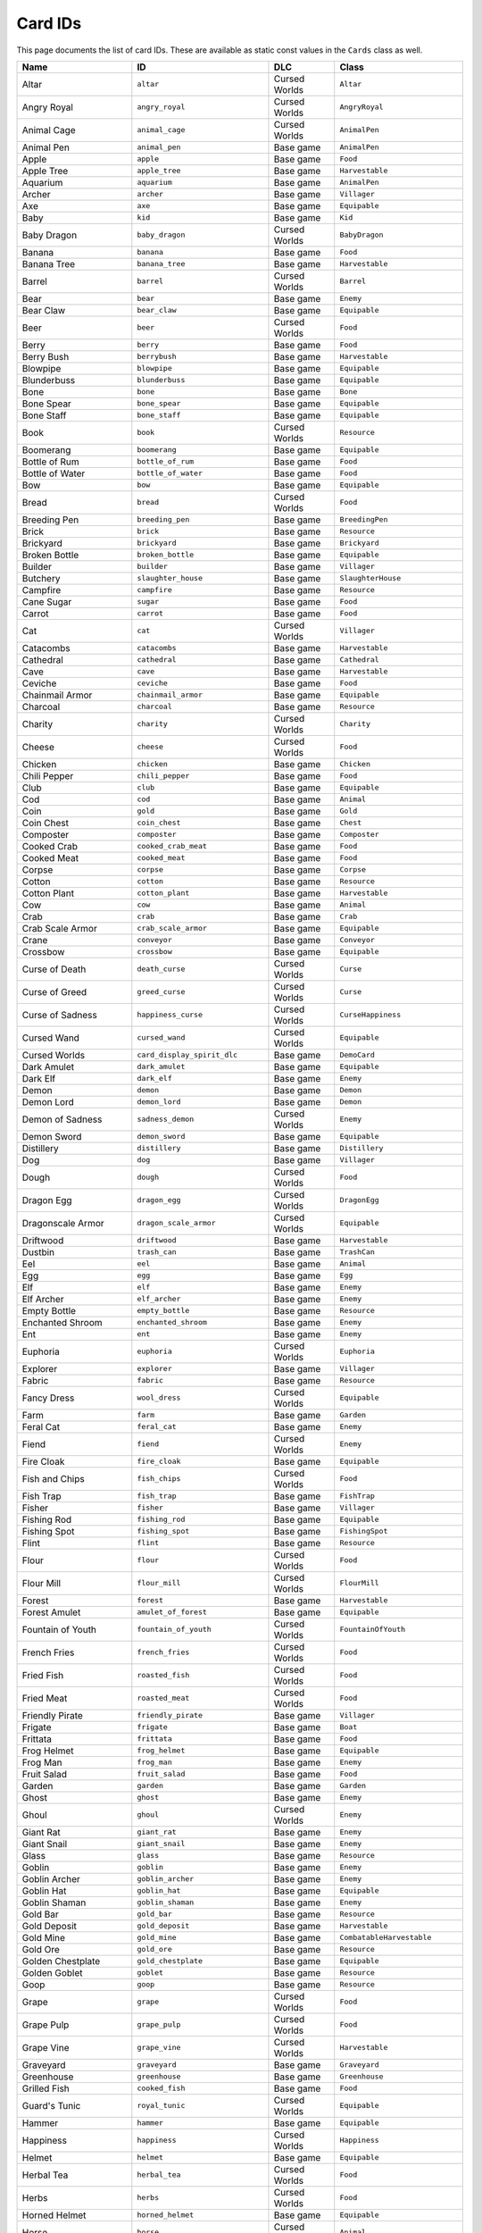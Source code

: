 Card IDs
########

This page documents the list of card IDs. These are available as static const values in the
``Cards`` class as well.

.. list-table::
    :header-rows: 1
    :align: left

    * - Name
      - ID
      - DLC
      - Class

    * - Altar
      - ``altar``
      - Cursed Worlds
      - ``Altar``

    * - Angry Royal
      - ``angry_royal``
      - Cursed Worlds
      - ``AngryRoyal``

    * - Animal Cage
      - ``animal_cage``
      - Cursed Worlds
      - ``AnimalPen``

    * - Animal Pen
      - ``animal_pen``
      - Base game
      - ``AnimalPen``

    * - Apple
      - ``apple``
      - Base game
      - ``Food``

    * - Apple Tree
      - ``apple_tree``
      - Base game
      - ``Harvestable``

    * - Aquarium
      - ``aquarium``
      - Base game
      - ``AnimalPen``

    * - Archer
      - ``archer``
      - Base game
      - ``Villager``

    * - Axe
      - ``axe``
      - Base game
      - ``Equipable``

    * - Baby
      - ``kid``
      - Base game
      - ``Kid``

    * - Baby Dragon
      - ``baby_dragon``
      - Cursed Worlds
      - ``BabyDragon``

    * - Banana
      - ``banana``
      - Base game
      - ``Food``

    * - Banana Tree
      - ``banana_tree``
      - Base game
      - ``Harvestable``

    * - Barrel
      - ``barrel``
      - Cursed Worlds
      - ``Barrel``

    * - Bear
      - ``bear``
      - Base game
      - ``Enemy``

    * - Bear Claw
      - ``bear_claw``
      - Base game
      - ``Equipable``

    * - Beer
      - ``beer``
      - Cursed Worlds
      - ``Food``

    * - Berry
      - ``berry``
      - Base game
      - ``Food``

    * - Berry Bush
      - ``berrybush``
      - Base game
      - ``Harvestable``

    * - Blowpipe
      - ``blowpipe``
      - Base game
      - ``Equipable``

    * - Blunderbuss
      - ``blunderbuss``
      - Base game
      - ``Equipable``

    * - Bone
      - ``bone``
      - Base game
      - ``Bone``

    * - Bone Spear
      - ``bone_spear``
      - Base game
      - ``Equipable``

    * - Bone Staff
      - ``bone_staff``
      - Base game
      - ``Equipable``

    * - Book
      - ``book``
      - Cursed Worlds
      - ``Resource``

    * - Boomerang
      - ``boomerang``
      - Base game
      - ``Equipable``

    * - Bottle of Rum
      - ``bottle_of_rum``
      - Base game
      - ``Food``

    * - Bottle of Water
      - ``bottle_of_water``
      - Base game
      - ``Food``

    * - Bow
      - ``bow``
      - Base game
      - ``Equipable``

    * - Bread
      - ``bread``
      - Cursed Worlds
      - ``Food``

    * - Breeding Pen
      - ``breeding_pen``
      - Base game
      - ``BreedingPen``

    * - Brick
      - ``brick``
      - Base game
      - ``Resource``

    * - Brickyard
      - ``brickyard``
      - Base game
      - ``Brickyard``

    * - Broken Bottle
      - ``broken_bottle``
      - Base game
      - ``Equipable``

    * - Builder
      - ``builder``
      - Base game
      - ``Villager``

    * - Butchery
      - ``slaughter_house``
      - Base game
      - ``SlaughterHouse``

    * - Campfire
      - ``campfire``
      - Base game
      - ``Resource``

    * - Cane Sugar
      - ``sugar``
      - Base game
      - ``Food``

    * - Carrot
      - ``carrot``
      - Base game
      - ``Food``

    * - Cat
      - ``cat``
      - Cursed Worlds
      - ``Villager``

    * - Catacombs
      - ``catacombs``
      - Base game
      - ``Harvestable``

    * - Cathedral
      - ``cathedral``
      - Base game
      - ``Cathedral``

    * - Cave
      - ``cave``
      - Base game
      - ``Harvestable``

    * - Ceviche
      - ``ceviche``
      - Base game
      - ``Food``

    * - Chainmail Armor
      - ``chainmail_armor``
      - Base game
      - ``Equipable``

    * - Charcoal
      - ``charcoal``
      - Base game
      - ``Resource``

    * - Charity
      - ``charity``
      - Cursed Worlds
      - ``Charity``

    * - Cheese
      - ``cheese``
      - Cursed Worlds
      - ``Food``

    * - Chicken
      - ``chicken``
      - Base game
      - ``Chicken``

    * - Chili Pepper
      - ``chili_pepper``
      - Base game
      - ``Food``

    * - Club
      - ``club``
      - Base game
      - ``Equipable``

    * - Cod
      - ``cod``
      - Base game
      - ``Animal``

    * - Coin
      - ``gold``
      - Base game
      - ``Gold``

    * - Coin Chest
      - ``coin_chest``
      - Base game
      - ``Chest``

    * - Composter
      - ``composter``
      - Base game
      - ``Composter``

    * - Cooked Crab
      - ``cooked_crab_meat``
      - Base game
      - ``Food``

    * - Cooked Meat
      - ``cooked_meat``
      - Base game
      - ``Food``

    * - Corpse
      - ``corpse``
      - Base game
      - ``Corpse``

    * - Cotton
      - ``cotton``
      - Base game
      - ``Resource``

    * - Cotton Plant
      - ``cotton_plant``
      - Base game
      - ``Harvestable``

    * - Cow
      - ``cow``
      - Base game
      - ``Animal``

    * - Crab
      - ``crab``
      - Base game
      - ``Crab``

    * - Crab Scale Armor
      - ``crab_scale_armor``
      - Base game
      - ``Equipable``

    * - Crane
      - ``conveyor``
      - Base game
      - ``Conveyor``

    * - Crossbow
      - ``crossbow``
      - Base game
      - ``Equipable``

    * - Curse of Death
      - ``death_curse``
      - Cursed Worlds
      - ``Curse``

    * - Curse of Greed
      - ``greed_curse``
      - Cursed Worlds
      - ``Curse``

    * - Curse of Sadness
      - ``happiness_curse``
      - Cursed Worlds
      - ``CurseHappiness``

    * - Cursed Wand
      - ``cursed_wand``
      - Cursed Worlds
      - ``Equipable``

    * - Cursed Worlds
      - ``card_display_spirit_dlc``
      - Base game
      - ``DemoCard``

    * - Dark Amulet
      - ``dark_amulet``
      - Base game
      - ``Equipable``

    * - Dark Elf
      - ``dark_elf``
      - Base game
      - ``Enemy``

    * - Demon
      - ``demon``
      - Base game
      - ``Demon``

    * - Demon Lord
      - ``demon_lord``
      - Base game
      - ``Demon``

    * - Demon of Sadness
      - ``sadness_demon``
      - Cursed Worlds
      - ``Enemy``

    * - Demon Sword
      - ``demon_sword``
      - Base game
      - ``Equipable``

    * - Distillery
      - ``distillery``
      - Base game
      - ``Distillery``

    * - Dog
      - ``dog``
      - Base game
      - ``Villager``

    * - Dough
      - ``dough``
      - Cursed Worlds
      - ``Food``

    * - Dragon Egg
      - ``dragon_egg``
      - Cursed Worlds
      - ``DragonEgg``

    * - Dragonscale Armor
      - ``dragon_scale_armor``
      - Cursed Worlds
      - ``Equipable``

    * - Driftwood
      - ``driftwood``
      - Base game
      - ``Harvestable``

    * - Dustbin
      - ``trash_can``
      - Base game
      - ``TrashCan``

    * - Eel
      - ``eel``
      - Base game
      - ``Animal``

    * - Egg
      - ``egg``
      - Base game
      - ``Egg``

    * - Elf
      - ``elf``
      - Base game
      - ``Enemy``

    * - Elf Archer
      - ``elf_archer``
      - Base game
      - ``Enemy``

    * - Empty Bottle
      - ``empty_bottle``
      - Base game
      - ``Resource``

    * - Enchanted Shroom
      - ``enchanted_shroom``
      - Base game
      - ``Enemy``

    * - Ent
      - ``ent``
      - Base game
      - ``Enemy``

    * - Euphoria
      - ``euphoria``
      - Cursed Worlds
      - ``Euphoria``

    * - Explorer
      - ``explorer``
      - Base game
      - ``Villager``

    * - Fabric
      - ``fabric``
      - Base game
      - ``Resource``

    * - Fancy Dress
      - ``wool_dress``
      - Cursed Worlds
      - ``Equipable``

    * - Farm
      - ``farm``
      - Base game
      - ``Garden``

    * - Feral Cat
      - ``feral_cat``
      - Base game
      - ``Enemy``

    * - Fiend
      - ``fiend``
      - Cursed Worlds
      - ``Enemy``

    * - Fire Cloak
      - ``fire_cloak``
      - Base game
      - ``Equipable``

    * - Fish and Chips
      - ``fish_chips``
      - Cursed Worlds
      - ``Food``

    * - Fish Trap
      - ``fish_trap``
      - Base game
      - ``FishTrap``

    * - Fisher
      - ``fisher``
      - Base game
      - ``Villager``

    * - Fishing Rod
      - ``fishing_rod``
      - Base game
      - ``Equipable``

    * - Fishing Spot
      - ``fishing_spot``
      - Base game
      - ``FishingSpot``

    * - Flint
      - ``flint``
      - Base game
      - ``Resource``

    * - Flour
      - ``flour``
      - Cursed Worlds
      - ``Food``

    * - Flour Mill
      - ``flour_mill``
      - Cursed Worlds
      - ``FlourMill``

    * - Forest
      - ``forest``
      - Base game
      - ``Harvestable``

    * - Forest Amulet
      - ``amulet_of_forest``
      - Base game
      - ``Equipable``

    * - Fountain of Youth
      - ``fountain_of_youth``
      - Cursed Worlds
      - ``FountainOfYouth``

    * - French Fries
      - ``french_fries``
      - Cursed Worlds
      - ``Food``

    * - Fried Fish
      - ``roasted_fish``
      - Cursed Worlds
      - ``Food``

    * - Fried Meat
      - ``roasted_meat``
      - Cursed Worlds
      - ``Food``

    * - Friendly Pirate
      - ``friendly_pirate``
      - Base game
      - ``Villager``

    * - Frigate
      - ``frigate``
      - Base game
      - ``Boat``

    * - Frittata
      - ``frittata``
      - Base game
      - ``Food``

    * - Frog Helmet
      - ``frog_helmet``
      - Base game
      - ``Equipable``

    * - Frog Man
      - ``frog_man``
      - Base game
      - ``Enemy``

    * - Fruit Salad
      - ``fruit_salad``
      - Base game
      - ``Food``

    * - Garden
      - ``garden``
      - Base game
      - ``Garden``

    * - Ghost
      - ``ghost``
      - Base game
      - ``Enemy``

    * - Ghoul
      - ``ghoul``
      - Cursed Worlds
      - ``Enemy``

    * - Giant Rat
      - ``giant_rat``
      - Base game
      - ``Enemy``

    * - Giant Snail
      - ``giant_snail``
      - Base game
      - ``Enemy``

    * - Glass
      - ``glass``
      - Base game
      - ``Resource``

    * - Goblin
      - ``goblin``
      - Base game
      - ``Enemy``

    * - Goblin Archer
      - ``goblin_archer``
      - Base game
      - ``Enemy``

    * - Goblin Hat
      - ``goblin_hat``
      - Base game
      - ``Equipable``

    * - Goblin Shaman
      - ``goblin_shaman``
      - Base game
      - ``Enemy``

    * - Gold Bar
      - ``gold_bar``
      - Base game
      - ``Resource``

    * - Gold Deposit
      - ``gold_deposit``
      - Base game
      - ``Harvestable``

    * - Gold Mine
      - ``gold_mine``
      - Base game
      - ``CombatableHarvestable``

    * - Gold Ore
      - ``gold_ore``
      - Base game
      - ``Resource``

    * - Golden Chestplate
      - ``gold_chestplate``
      - Base game
      - ``Equipable``

    * - Golden Goblet
      - ``goblet``
      - Base game
      - ``Resource``

    * - Goop
      - ``goop``
      - Base game
      - ``Resource``

    * - Grape
      - ``grape``
      - Cursed Worlds
      - ``Food``

    * - Grape Pulp
      - ``grape_pulp``
      - Cursed Worlds
      - ``Food``

    * - Grape Vine
      - ``grape_vine``
      - Cursed Worlds
      - ``Harvestable``

    * - Graveyard
      - ``graveyard``
      - Base game
      - ``Graveyard``

    * - Greenhouse
      - ``greenhouse``
      - Base game
      - ``Greenhouse``

    * - Grilled Fish
      - ``cooked_fish``
      - Base game
      - ``Food``

    * - Guard's Tunic
      - ``royal_tunic``
      - Cursed Worlds
      - ``Equipable``

    * - Hammer
      - ``hammer``
      - Base game
      - ``Equipable``

    * - Happiness
      - ``happiness``
      - Cursed Worlds
      - ``Happiness``

    * - Helmet
      - ``helmet``
      - Base game
      - ``Equipable``

    * - Herbal Tea
      - ``herbal_tea``
      - Cursed Worlds
      - ``Food``

    * - Herbs
      - ``herbs``
      - Cursed Worlds
      - ``Food``

    * - Horned Helmet
      - ``horned_helmet``
      - Base game
      - ``Equipable``

    * - Horse
      - ``horse``
      - Cursed Worlds
      - ``Animal``

    * - Hotpot
      - ``hotpot``
      - Base game
      - ``Hotpot``

    * - House
      - ``house``
      - Base game
      - ``House``

    * - Idea:
      - ``ideas_base``
      - Base game
      - ``Blueprint``

    * - Idea:
      - ``ideas_island``
      - Base game
      - ``Blueprint``

    * - Idea:
      - ``ideas_spirit``
      - Cursed Worlds
      - ``Blueprint``

    * - Idea: Altar
      - ``blueprint_altar``
      - Cursed Worlds
      - ``BlueprintAltar``

    * - Idea: Animal Cage
      - ``blueprint_animal_cage``
      - Cursed Worlds
      - ``Blueprint``

    * - Idea: Animal Pen
      - ``blueprint_animalpen``
      - Base game
      - ``Blueprint``

    * - Idea: Animal Pen
      - ``blueprint_animalpen_2``
      - Cursed Worlds
      - ``Blueprint``

    * - Idea: Aquarium
      - ``blueprint_aquarium``
      - Base game
      - ``Blueprint``

    * - Idea: Axe
      - ``blueprint_axe``
      - Base game
      - ``Blueprint``

    * - Idea: Barrel
      - ``blueprint_barrel``
      - Cursed Worlds
      - ``Blueprint``

    * - Idea: Beer
      - ``blueprint_beer``
      - Cursed Worlds
      - ``Blueprint``

    * - Idea: Blunderbuss
      - ``blueprint_blunderbuss``
      - Base game
      - ``Blueprint``

    * - Idea: Bone Spear
      - ``blueprint_bone_spear``
      - Base game
      - ``Blueprint``

    * - Idea: Bone Staff
      - ``blueprint_bone_staff``
      - Base game
      - ``Blueprint``

    * - Idea: Book
      - ``blueprint_book``
      - Cursed Worlds
      - ``Blueprint``

    * - Idea: Boomerang
      - ``blueprint_boomerang``
      - Base game
      - ``Blueprint``

    * - Idea: Bottle of Rum
      - ``blueprint_rum``
      - Base game
      - ``Blueprint``

    * - Idea: Bow
      - ``blueprint_bow``
      - Base game
      - ``Blueprint``

    * - Idea: Bread
      - ``blueprint_bread``
      - Cursed Worlds
      - ``Blueprint``

    * - Idea: Breeding Pen
      - ``blueprint_breedingpen``
      - Base game
      - ``Blueprint``

    * - Idea: Brick
      - ``blueprint_brick``
      - Base game
      - ``Blueprint``

    * - Idea: Brickyard
      - ``blueprint_brickyard``
      - Base game
      - ``Blueprint``

    * - Idea: Broken Bottle
      - ``blueprint_broken_bottle``
      - Base game
      - ``Blueprint``

    * - Idea: Butchery
      - ``blueprint_slaughterhouse``
      - Base game
      - ``Blueprint``

    * - Idea: Campfire
      - ``blueprint_campfire``
      - Base game
      - ``Blueprint``

    * - Idea: Cathedral
      - ``blueprint_cathedral``
      - Base game
      - ``Blueprint``

    * - Idea: Ceviche
      - ``blueprint_ceviche``
      - Base game
      - ``Blueprint``

    * - Idea: Chainmail Armor
      - ``blueprint_chainmail_armor``
      - Base game
      - ``Blueprint``

    * - Idea: Charcoal
      - ``blueprint_charcoal``
      - Base game
      - ``BlueprintRecipe``

    * - Idea: Charity
      - ``blueprint_charity``
      - Cursed Worlds
      - ``Blueprint``

    * - Idea: Cheese
      - ``blueprint_cheese``
      - Cursed Worlds
      - ``Blueprint``

    * - Idea: Chicken
      - ``blueprint_chicken``
      - Base game
      - ``Blueprint``

    * - Idea: Club
      - ``blueprint_club``
      - Base game
      - ``Blueprint``

    * - Idea: Coin
      - ``blueprint_coin``
      - Base game
      - ``Blueprint``

    * - Idea: Coin Chest
      - ``blueprint_coinchest``
      - Base game
      - ``Blueprint``

    * - Idea: Composter
      - ``blueprint_composter``
      - Base game
      - ``Blueprint``

    * - Idea: Cooked Crab
      - ``blueprint_cooked_crab_meat``
      - Base game
      - ``BlueprintRecipe``

    * - Idea: Cooked Meat
      - ``blueprint_cookedmeat``
      - Base game
      - ``BlueprintRecipe``

    * - Idea: Crane
      - ``blueprint_conveyor``
      - Base game
      - ``Blueprint``

    * - Idea: Crossbow
      - ``blueprint_crossbow``
      - Base game
      - ``Blueprint``

    * - Idea: Distillery
      - ``blueprint_distillery``
      - Base game
      - ``Blueprint``

    * - Idea: Dough
      - ``blueprint_dough``
      - Cursed Worlds
      - ``Blueprint``

    * - Idea: Dustbin
      - ``blueprint_trash_can``
      - Base game
      - ``Blueprint``

    * - Idea: Empty Bottle
      - ``blueprint_bottle``
      - Base game
      - ``BlueprintRecipe``

    * - Idea: Empty Bottle
      - ``blueprint_fill_bottle``
      - Base game
      - ``BlueprintFillBottle``

    * - Idea: Euphoria
      - ``blueprint_euphoria``
      - Cursed Worlds
      - ``Blueprint``

    * - Idea: Fabric
      - ``blueprint_fabric``
      - Base game
      - ``Blueprint``

    * - Idea: Fancy Dress
      - ``blueprint_wool_dress``
      - Cursed Worlds
      - ``Blueprint``

    * - Idea: Farm
      - ``blueprint_farm``
      - Base game
      - ``Blueprint``

    * - Idea: Fish and Chips
      - ``blueprint_card_fish_chips``
      - Cursed Worlds
      - ``Blueprint``

    * - Idea: Fish Trap
      - ``blueprint_fish_trap``
      - Base game
      - ``Blueprint``

    * - Idea: Fishing Rod
      - ``blueprint_fishing_rod``
      - Base game
      - ``Blueprint``

    * - Idea: Flour
      - ``blueprint_flour``
      - Cursed Worlds
      - ``Blueprint``

    * - Idea: Flour Mill
      - ``blueprint_flour_mill``
      - Cursed Worlds
      - ``Blueprint``

    * - Idea: Forest Amulet
      - ``blueprint_amulet_of_forest``
      - Base game
      - ``Blueprint``

    * - Idea: Fountain of Youth
      - ``blueprint_fountain_of_youth``
      - Cursed Worlds
      - ``BlueprintFountainOfYouth``

    * - Idea: French Fries
      - ``blueprint_french_fries``
      - Cursed Worlds
      - ``Blueprint``

    * - Idea: Fried Fish
      - ``blueprint_roasted_fish``
      - Cursed Worlds
      - ``Blueprint``

    * - Idea: Fried Meat
      - ``blueprint_roasted_meat``
      - Cursed Worlds
      - ``Blueprint``

    * - Idea: Frigate
      - ``blueprint_frigate``
      - Base game
      - ``Blueprint``

    * - Idea: Frittata
      - ``blueprint_frittata``
      - Base game
      - ``BlueprintRecipe``

    * - Idea: Fruit Salad
      - ``blueprint_fruitsalad``
      - Base game
      - ``Blueprint``

    * - Idea: Fruit Salad
      - ``blueprint_fruitsalad_2``
      - Cursed Worlds
      - ``Blueprint``

    * - Idea: Garden
      - ``blueprint_garden``
      - Base game
      - ``Blueprint``

    * - Idea: Glass
      - ``blueprint_glass``
      - Base game
      - ``Blueprint``

    * - Idea: Gold Bar
      - ``blueprint_gold_bar``
      - Base game
      - ``Blueprint``

    * - Idea: Gold Mine
      - ``blueprint_gold_mine``
      - Base game
      - ``Blueprint``

    * - Idea: Golden Chestplate
      - ``blueprint_gold_chestplate``
      - Base game
      - ``Blueprint``

    * - Idea: Grape Pulp
      - ``blueprint_grape_pulp``
      - Cursed Worlds
      - ``Blueprint``

    * - Idea: Greenhouse
      - ``blueprint_greenhouse``
      - Base game
      - ``Blueprint``

    * - Idea: Grilled Fish
      - ``blueprint_cooked_fish``
      - Base game
      - ``BlueprintRecipe``

    * - Idea: Growth
      - ``blueprint_growth``
      - Base game
      - ``BlueprintGrowth``

    * - Idea: Hammer
      - ``blueprint_hammer``
      - Base game
      - ``Blueprint``

    * - Idea: Happiness
      - ``blueprint_admire_coin``
      - Cursed Worlds
      - ``BlueprintAdmireCoin``

    * - Idea: Happiness
      - ``blueprint_happiness``
      - Cursed Worlds
      - ``Blueprint``

    * - Idea: Herbal Tea
      - ``blueprint_herbal_tea``
      - Cursed Worlds
      - ``Blueprint``

    * - Idea: Hotpot
      - ``blueprint_hotpot``
      - Base game
      - ``Blueprint``

    * - Idea: House
      - ``blueprint_house``
      - Base game
      - ``Blueprint``

    * - Idea: Iron Bar
      - ``blueprint_iron_bar``
      - Base game
      - ``Blueprint``

    * - Idea: Iron Mine
      - ``blueprint_mine``
      - Base game
      - ``Blueprint``

    * - Idea: Iron Shield
      - ``blueprint_iron_shield``
      - Base game
      - ``Blueprint``

    * - Idea: Jester's Hat
      - ``blueprint_jester_hat``
      - Cursed Worlds
      - ``Blueprint``

    * - Idea: Lift Curse
      - ``blueprint_happiness_curse_fix``
      - Cursed Worlds
      - ``BlueprintHappinessCurseOver``

    * - Idea: Lift the Curse of Death
      - ``blueprint_death_curse_fix``
      - Cursed Worlds
      - ``BlueprintDeathCurseOver``

    * - Idea: Lift the Curse of Greed
      - ``blueprint_greed_curse_fix``
      - Cursed Worlds
      - ``BlueprintGreedCurseOver``

    * - Idea: Lighthouse
      - ``blueprint_lighthouse``
      - Base game
      - ``Blueprint``

    * - Idea: Lumber Camp
      - ``blueprint_lumbercamp``
      - Base game
      - ``Blueprint``

    * - Idea: Magic Blade
      - ``blueprint_magic_blade``
      - Base game
      - ``Blueprint``

    * - Idea: Magic Glue
      - ``blueprint_heavy_foundation``
      - Base game
      - ``Blueprint``

    * - Idea: Magic Ring
      - ``blueprint_magic_ring``
      - Base game
      - ``Blueprint``

    * - Idea: Magic Staff
      - ``blueprint_magic_staff``
      - Base game
      - ``Blueprint``

    * - Idea: Magic Tome
      - ``blueprint_magic_tome``
      - Base game
      - ``Blueprint``

    * - Idea: Magic Wand
      - ``blueprint_magic_wand``
      - Base game
      - ``Blueprint``

    * - Idea: Market
      - ``blueprint_market``
      - Base game
      - ``Blueprint``

    * - Idea: Mess Hall
      - ``blueprint_mess_hall``
      - Base game
      - ``Blueprint``

    * - Idea: Milkshake
      - ``blueprint_milkshake``
      - Base game
      - ``Blueprint``

    * - Idea: Milkshake
      - ``blueprint_milkshake_2``
      - Cursed Worlds
      - ``Blueprint``

    * - Idea: Mountain Amulet
      - ``blueprint_amulet_of_mountain``
      - Base game
      - ``Blueprint``

    * - Idea: Naming Stone
      - ``blueprint_naming_stone``
      - Cursed Worlds
      - ``Blueprint``

    * - Idea: Offspring
      - ``blueprint_offspring``
      - Base game
      - ``BlueprintOffspring``

    * - Idea: Olive Oil
      - ``blueprint_olive_oil``
      - Cursed Worlds
      - ``Blueprint``

    * - Idea: Olive Pulp
      - ``blueprint_olive_pulp``
      - Cursed Worlds
      - ``Blueprint``

    * - Idea: Omelette
      - ``blueprint_omelette``
      - Base game
      - ``BlueprintRecipe``

    * - Idea: Outhouse
      - ``blueprint_outhouse``
      - Cursed Worlds
      - ``Blueprint``

    * - Idea: Oven
      - ``blueprint_oven``
      - Cursed Worlds
      - ``Blueprint``

    * - Idea: Painting
      - ``blueprint_painting``
      - Cursed Worlds
      - ``Blueprint``

    * - Idea: Pancakes
      - ``blueprint_pancakes``
      - Cursed Worlds
      - ``Blueprint``

    * - Idea: Paper
      - ``blueprint_paper``
      - Cursed Worlds
      - ``Blueprint``

    * - Idea: Petting Zoo
      - ``blueprint_petting_zoo``
      - Cursed Worlds
      - ``Blueprint``

    * - Idea: Pickaxe
      - ``blueprint_pickaxe``
      - Base game
      - ``Blueprint``

    * - Idea: Pizza
      - ``blueprint_pizza``
      - Cursed Worlds
      - ``Blueprint``

    * - Idea: Plague Mask
      - ``blueprint_plague_mask``
      - Cursed Worlds
      - ``Blueprint``

    * - Idea: Plank
      - ``blueprint_planks``
      - Base game
      - ``Blueprint``

    * - Idea: Purple Socks
      - ``blueprint_wool_socks``
      - Cursed Worlds
      - ``Blueprint``

    * - Idea: Quarry
      - ``blueprint_quarry``
      - Base game
      - ``Blueprint``

    * - Idea: Resource Chest
      - ``blueprint_resourcechest``
      - Base game
      - ``Blueprint``

    * - Idea: Resource Magnet
      - ``blueprint_resource_magnet``
      - Base game
      - ``Blueprint``

    * - Idea: Rope
      - ``blueprint_rope``
      - Base game
      - ``Blueprint``

    * - Idea: Rope
      - ``blueprint_rope2``
      - Cursed Worlds
      - ``Blueprint``

    * - Idea: Rowboat
      - ``blueprint_rowboat``
      - Base game
      - ``Blueprint``

    * - Idea: Royal Banquet
      - ``blueprint_royal_banquet``
      - Cursed Worlds
      - ``Blueprint``

    * - Idea: Sacred Key
      - ``blueprint_sacred_key``
      - Base game
      - ``Blueprint``

    * - Idea: Sail
      - ``blueprint_sail``
      - Base game
      - ``Blueprint``

    * - Idea: Sand Quarry
      - ``blueprint_sand_quarry``
      - Base game
      - ``Blueprint``

    * - Idea: Sandstone
      - ``blueprint_sandstone``
      - Base game
      - ``Blueprint``

    * - Idea: Sawmill
      - ``blueprint_sawmill``
      - Base game
      - ``Blueprint``

    * - Idea: Scythe
      - ``blueprint_scythe``
      - Cursed Worlds
      - ``Blueprint``

    * - Idea: Seafood Stew
      - ``blueprint_seafood_stew``
      - Base game
      - ``BlueprintRecipe``

    * - Idea: Sewer
      - ``blueprint_sewer``
      - Cursed Worlds
      - ``Blueprint``

    * - Idea: Shed
      - ``blueprint_shed``
      - Base game
      - ``Blueprint``

    * - Idea: Shell Chest
      - ``blueprint_shell_chest``
      - Base game
      - ``Blueprint``

    * - Idea: Slingshot
      - ``blueprint_slingshot``
      - Base game
      - ``Blueprint``

    * - Idea: Sloop
      - ``blueprint_sloop``
      - Base game
      - ``Blueprint``

    * - Idea: Smelter
      - ``blueprint_smelting``
      - Base game
      - ``Blueprint``

    * - Idea: Smithy
      - ``blueprint_smithy``
      - Base game
      - ``Blueprint``

    * - Idea: Spear
      - ``blueprint_woodenweapons``
      - Base game
      - ``Blueprint``

    * - Idea: Spiked Plank
      - ``blueprint_spiked_plank``
      - Base game
      - ``Blueprint``

    * - Idea: Stable Portal
      - ``blueprint_stable_portal``
      - Base game
      - ``Blueprint``

    * - Idea: Stew
      - ``blueprint_stew``
      - Base game
      - ``BlueprintRecipe``

    * - Idea: Stick
      - ``blueprint_carving``
      - Base game
      - ``Blueprint``

    * - Idea: Stove
      - ``blueprint_stove``
      - Base game
      - ``Blueprint``

    * - Idea: Sushi
      - ``blueprint_sushi``
      - Base game
      - ``Blueprint``

    * - Idea: Sword
      - ``blueprint_ironweapons``
      - Base game
      - ``Blueprint``

    * - Idea: Tamago Sushi
      - ``blueprint_tamago_sushi``
      - Base game
      - ``Blueprint``

    * - Idea: Tavern
      - ``blueprint_tavern``
      - Cursed Worlds
      - ``Blueprint``

    * - Idea: Temple
      - ``blueprint_temple``
      - Base game
      - ``Blueprint``

    * - Idea: Throwing Stars
      - ``blueprint_throwing_star``
      - Base game
      - ``Blueprint``

    * - Idea: Tomatoes
      - ``blueprint_throwing_tomatos``
      - Cursed Worlds
      - ``Blueprint``

    * - Idea: University
      - ``blueprint_university``
      - Base game
      - ``Blueprint``

    * - Idea: Warehouse
      - ``blueprint_warehouse``
      - Base game
      - ``Blueprint``

    * - Idea: Well
      - ``blueprint_well``
      - Cursed Worlds
      - ``Blueprint``

    * - Idea: Wine
      - ``blueprint_wine``
      - Cursed Worlds
      - ``Blueprint``

    * - Idea: Winter Coat
      - ``blueprint_winter_coat``
      - Cursed Worlds
      - ``Blueprint``

    * - Idea: Wishing Well
      - ``blueprint_wishing_well``
      - Base game
      - ``Blueprint``

    * - Idea: Wizard Robe
      - ``blueprint_wizard_robe``
      - Base game
      - ``Blueprint``

    * - Idea: Wooden Shield
      - ``blueprint_wooden_shield``
      - Base game
      - ``Blueprint``

    * - Imp
      - ``imp``
      - Cursed Worlds
      - ``Enemy``

    * - Iron Bar
      - ``iron_bar``
      - Base game
      - ``Resource``

    * - Iron Deposit
      - ``iron_deposit``
      - Base game
      - ``Harvestable``

    * - Iron Mine
      - ``mine``
      - Base game
      - ``CombatableHarvestable``

    * - Iron Ore
      - ``iron_ore``
      - Base game
      - ``Resource``

    * - Iron Shield
      - ``iron_shield``
      - Base game
      - ``Equipable``

    * - Island Relic
      - ``island_relic``
      - Base game
      - ``Resource``

    * - Jester
      - ``jester``
      - Cursed Worlds
      - ``Villager``

    * - Jester's Hat
      - ``jester_hat``
      - Cursed Worlds
      - ``Equipable``

    * - Jungle
      - ``jungle``
      - Base game
      - ``Harvestable``

    * - Key
      - ``key``
      - Base game
      - ``Resource``

    * - Kitten
      - ``kitten``
      - Cursed Worlds
      - ``TeenageVillager``

    * - Kraken
      - ``kraken``
      - Base game
      - ``Enemy``

    * - Kraken Tooth Axe
      - ``kraken_tooth_axe``
      - Base game
      - ``Equipable``

    * - Leather Tunic
      - ``leather_tunic``
      - Base game
      - ``Equipable``

    * - Lighthouse
      - ``lighthouse``
      - Base game
      - ``Building``

    * - Lime
      - ``lime``
      - Base game
      - ``Food``

    * - Lumber Camp
      - ``lumbercamp``
      - Base game
      - ``CombatableHarvestable``

    * - Lumberjack
      - ``lumberjack``
      - Base game
      - ``Villager``

    * - Mackerel
      - ``mackerel``
      - Base game
      - ``Animal``

    * - Mage
      - ``mage``
      - Base game
      - ``Villager``

    * - Magic Blade
      - ``magic_blade``
      - Base game
      - ``Equipable``

    * - Magic Broom
      - ``magic_broom``
      - Base game
      - ``Equipable``

    * - Magic Dust
      - ``magic_dust``
      - Base game
      - ``Resource``

    * - Magic Glue
      - ``heavy_foundation``
      - Base game
      - ``HeavyFoundation``

    * - Magic Ring
      - ``magic_ring``
      - Base game
      - ``Equipable``

    * - Magic Staff
      - ``magic_staff``
      - Base game
      - ``Equipable``

    * - Magic Tome
      - ``magic_tome``
      - Base game
      - ``Equipable``

    * - Magic Wand
      - ``magic_wand``
      - Base game
      - ``Equipable``

    * - Map
      - ``map``
      - Base game
      - ``Equipable``

    * - Market
      - ``market``
      - Base game
      - ``Market``

    * - Merchant
      - ``merchant``
      - Cursed Worlds
      - ``Merchant``

    * - Merman
      - ``merman``
      - Base game
      - ``Enemy``

    * - Mess Hall
      - ``mess_hall``
      - Base game
      - ``MessHall``

    * - Militia
      - ``militia``
      - Base game
      - ``Villager``

    * - Milk
      - ``milk``
      - Base game
      - ``Milk``

    * - Milkshake
      - ``milkshake``
      - Base game
      - ``Food``

    * - Mimic
      - ``mimic``
      - Base game
      - ``Mimic``

    * - Miner
      - ``miner``
      - Base game
      - ``Villager``

    * - Momma Crab
      - ``momma_crab``
      - Base game
      - ``Enemy``

    * - Monkey
      - ``monkey``
      - Base game
      - ``Monkey``

    * - Morning Star
      - ``morning_star``
      - Base game
      - ``Equipable``

    * - Mosquito
      - ``mosquito``
      - Base game
      - ``Enemy``

    * - Mountain
      - ``mountain``
      - Base game
      - ``Harvestable``

    * - Mountain Amulet
      - ``amulet_of_mountain``
      - Base game
      - ``Equipable``

    * - Mushroom
      - ``mushroom``
      - Base game
      - ``Food``

    * - Naming Stone
      - ``naming_stone``
      - Cursed Worlds
      - ``NamingStone``

    * - Ninja
      - ``ninja``
      - Base game
      - ``Villager``

    * - Ogre
      - ``ogre``
      - Base game
      - ``Enemy``

    * - Old Cat
      - ``old_cat``
      - Cursed Worlds
      - ``OldVillager``

    * - Old Dog
      - ``old_dog``
      - Cursed Worlds
      - ``TeenageVillager``

    * - Old Tome
      - ``old_tome``
      - Base game
      - ``Harvestable``

    * - Old Village
      - ``old_village``
      - Base game
      - ``Harvestable``

    * - Old Villager
      - ``old_villager``
      - Cursed Worlds
      - ``OldVillager``

    * - Olive
      - ``olive``
      - Cursed Worlds
      - ``Food``

    * - Olive Oil
      - ``olive_oil``
      - Cursed Worlds
      - ``Food``

    * - Olive Pulp
      - ``olive_pulp``
      - Cursed Worlds
      - ``Food``

    * - Olive Tree
      - ``olive_tree``
      - Cursed Worlds
      - ``Harvestable``

    * - Omelette
      - ``omelette``
      - Base game
      - ``Food``

    * - Onion
      - ``onion``
      - Base game
      - ``Food``

    * - Orc Wizard
      - ``orc_wizard``
      - Base game
      - ``Enemy``

    * - Outhouse
      - ``outhouse``
      - Cursed Worlds
      - ``Cesspool``

    * - Oven
      - ``oven``
      - Cursed Worlds
      - ``Oven``

    * - Painting
      - ``painting``
      - Cursed Worlds
      - ``Building``

    * - Pancakes
      - ``pancakes``
      - Cursed Worlds
      - ``Food``

    * - Paper
      - ``paper``
      - Cursed Worlds
      - ``Resource``

    * - Parrot
      - ``parrot``
      - Base game
      - ``Parrot``

    * - Petting Zoo
      - ``petting_zoo``
      - Cursed Worlds
      - ``PettingZoo``

    * - Pickaxe
      - ``pickaxe``
      - Base game
      - ``Equipable``

    * - Pirate
      - ``pirate``
      - Base game
      - ``Pirate``

    * - Pirate Boat
      - ``pirate_boat``
      - Base game
      - ``PirateBoat``

    * - Pirate Hat
      - ``pirate_hat``
      - Base game
      - ``Equipable``

    * - Pirate Sabre
      - ``pirate_sword``
      - Base game
      - ``Equipable``

    * - Pizza
      - ``pizza``
      - Cursed Worlds
      - ``Food``

    * - Plague Mask
      - ``plague_mask``
      - Cursed Worlds
      - ``Equipable``

    * - Plains
      - ``plains``
      - Base game
      - ``Harvestable``

    * - Plank
      - ``plank``
      - Base game
      - ``Resource``

    * - Poop
      - ``poop``
      - Base game
      - ``Poop``

    * - Poop Slime
      - ``poop_slime``
      - Cursed Worlds
      - ``Enemy``

    * - Possessed Blade
      - ``possessed_blade``
      - Cursed Worlds
      - ``Equipable``

    * - Potato
      - ``potato``
      - Base game
      - ``Food``

    * - Puppy
      - ``puppy``
      - Cursed Worlds
      - ``TeenageVillager``

    * - Purple Socks
      - ``wool_socks``
      - Cursed Worlds
      - ``Equipable``

    * - Quarry
      - ``quarry``
      - Base game
      - ``CombatableHarvestable``

    * - Quiver
      - ``quiver``
      - Base game
      - ``Equipable``

    * - Rabbit
      - ``rabbit``
      - Base game
      - ``Animal``

    * - Rabbit Hat
      - ``bunny_hat``
      - Base game
      - ``Equipable``

    * - Rag
      - ``rag``
      - Cursed Worlds
      - ``Equipable``

    * - Rare Portal
      - ``rare_portal``
      - Base game
      - ``StrangePortal``

    * - Rat
      - ``rat``
      - Base game
      - ``Enemy``

    * - Rat Crown
      - ``rat_crown``
      - Base game
      - ``Equipable``

    * - Raw Crab Meat
      - ``raw_crab_meat``
      - Base game
      - ``Food``

    * - Raw Fish
      - ``raw_fish``
      - Base game
      - ``Food``

    * - Raw Meat
      - ``raw_meat``
      - Base game
      - ``Food``

    * - Resource Chest
      - ``resource_chest``
      - Base game
      - ``ResourceChest``

    * - Resource Magnet
      - ``resource_magnet``
      - Base game
      - ``ResourceMagnet``

    * - Rock
      - ``rock``
      - Base game
      - ``Harvestable``

    * - Rope
      - ``rope``
      - Base game
      - ``Resource``

    * - Rowboat
      - ``rowboat``
      - Base game
      - ``Boat``

    * - Royal
      - ``royal``
      - Cursed Worlds
      - ``Royal``

    * - Royal Archer
      - ``royal_archer``
      - Cursed Worlds
      - ``Enemy``

    * - Royal Banquet
      - ``royal_banquet``
      - Cursed Worlds
      - ``Food``

    * - Royal Crown
      - ``royal_crown``
      - Cursed Worlds
      - ``Equipable``

    * - Royal Guard
      - ``royal_guard``
      - Cursed Worlds
      - ``Enemy``

    * - Royal Mage
      - ``royal_mage``
      - Cursed Worlds
      - ``Enemy``

    * - Ruins
      - ``ruins``
      - Cursed Worlds
      - ``Harvestable``

    * - Rumor: Combat
      - ``rumor_combat``
      - Base game
      - ``Rumor``

    * - Rumor: Dark Forest
      - ``rumor_dark_forest``
      - Base game
      - ``Rumor``

    * - Rumor: Eel Bait
      - ``rumor_eel_bait``
      - Base game
      - ``Rumor``

    * - Rumor: Shark Bait
      - ``rumor_shark_bait``
      - Base game
      - ``Rumor``

    * - Rumor: The Island
      - ``rumor_island``
      - Base game
      - ``Rumor``

    * - Rumor: Tuna Bait
      - ``rumor_tuna_bait``
      - Base game
      - ``Rumor``

    * - Rumor: World of Death
      - ``death_recipe``
      - Cursed Worlds
      - ``Rumor``

    * - Rumor: World of Greed
      - ``greed_recipe``
      - Cursed Worlds
      - ``Rumor``

    * - Rumor: World of Sadness
      - ``happiness_recipe``
      - Cursed Worlds
      - ``Rumor``

    * - Sacred Chest
      - ``sacred_chest``
      - Base game
      - ``SacredChest``

    * - Sacred Key
      - ``sacred_key``
      - Base game
      - ``Resource``

    * - Sad Event
      - ``sad_event``
      - Cursed Worlds
      - ``SadEvent``

    * - Sadness
      - ``unhappiness``
      - Cursed Worlds
      - ``Unhappiness``

    * - Sail
      - ``sail``
      - Base game
      - ``Resource``

    * - Sand
      - ``sand``
      - Base game
      - ``Resource``

    * - Sand Quarry
      - ``sand_quarry``
      - Base game
      - ``Harvestable``

    * - Sandstone
      - ``sandstone``
      - Base game
      - ``Resource``

    * - Sawmill
      - ``sawmill``
      - Base game
      - ``Sawmill``

    * - Scythe
      - ``scythe``
      - Cursed Worlds
      - ``Equipable``

    * - Seafood Stew
      - ``seafood_stew``
      - Base game
      - ``Food``

    * - Seagull
      - ``seagull``
      - Base game
      - ``Enemy``

    * - Seaweed
      - ``seaweed``
      - Base game
      - ``Food``

    * - Sewer
      - ``sewer``
      - Cursed Worlds
      - ``Cesspool``

    * - Shaman
      - ``shaman``
      - Cursed Worlds
      - ``Shaman``

    * - Shark
      - ``shark``
      - Base game
      - ``Enemy``

    * - Shed
      - ``shed``
      - Base game
      - ``Building``

    * - Sheep
      - ``sheep``
      - Cursed Worlds
      - ``Animal``

    * - Shell
      - ``shell``
      - Base game
      - ``Shell``

    * - Shell Chest
      - ``shell_chest``
      - Base game
      - ``Chest``

    * - Skeleton
      - ``skeleton``
      - Base game
      - ``Enemy``

    * - Skull Helmet
      - ``skull_helmet``
      - Base game
      - ``Equipable``

    * - Slime
      - ``slime``
      - Base game
      - ``Slime``

    * - Slingshot
      - ``slingshot``
      - Base game
      - ``Equipable``

    * - Sloop
      - ``sloop``
      - Base game
      - ``Boat``

    * - Small Slime
      - ``small_slime``
      - Base game
      - ``Enemy``

    * - Smelter
      - ``smelter``
      - Base game
      - ``Smelter``

    * - Smithy
      - ``smithy``
      - Base game
      - ``Resource``

    * - Snake
      - ``snake``
      - Base game
      - ``Enemy``

    * - Soil
      - ``soil``
      - Base game
      - ``Resource``

    * - Spear
      - ``spear``
      - Base game
      - ``Equipable``

    * - Spiked Plank
      - ``spiked_plank``
      - Base game
      - ``Equipable``

    * - Spirit of Death
      - ``death_spirit``
      - Cursed Worlds
      - ``Spirit``

    * - Spirit of Greed
      - ``greed_spirit``
      - Cursed Worlds
      - ``Spirit``

    * - Spirit of Sadness
      - ``happiness_spirit``
      - Cursed Worlds
      - ``HappinessSpirit``

    * - Spring
      - ``spring``
      - Base game
      - ``Spring``

    * - Stable Portal
      - ``stable_portal``
      - Base game
      - ``StablePortal``

    * - Staff of Fear
      - ``staff_of_fear``
      - Base game
      - ``Equipable``

    * - Stew
      - ``stew``
      - Base game
      - ``Food``

    * - Stick
      - ``stick``
      - Base game
      - ``Resource``

    * - Stone
      - ``stone``
      - Base game
      - ``Resource``

    * - Stove
      - ``stove``
      - Base game
      - ``Resource``

    * - Strange Portal
      - ``strange_portal``
      - Base game
      - ``StrangePortal``

    * - Sugar Cane
      - ``sugar_cane``
      - Base game
      - ``Harvestable``

    * - Sushi
      - ``sushi``
      - Base game
      - ``Food``

    * - Sword
      - ``sword``
      - Base game
      - ``Equipable``

    * - Swordsman
      - ``swordsman``
      - Base game
      - ``Villager``

    * - Tamago Sushi
      - ``tamago_sushi``
      - Base game
      - ``Food``

    * - Tavern
      - ``tavern``
      - Cursed Worlds
      - ``Tavern``

    * - Temple
      - ``temple``
      - Base game
      - ``Temple``

    * - Tentacle
      - ``tentacle``
      - Base game
      - ``Tentacle``

    * - Throwing Stars
      - ``throwing_star``
      - Base game
      - ``Equipable``

    * - Tiger
      - ``tiger``
      - Base game
      - ``Enemy``

    * - Tiger Fur Coat
      - ``tiger_fur_coat``
      - Base game
      - ``Equipable``

    * - Tomato
      - ``tomato``
      - Cursed Worlds
      - ``Food``

    * - Tomato Plant
      - ``tomato_plant``
      - Cursed Worlds
      - ``Harvestable``

    * - Tomatoes
      - ``throwing_tomatos``
      - Cursed Worlds
      - ``Equipable``

    * - Trained Monkey
      - ``trained_monkey``
      - Base game
      - ``Villager``

    * - Travelling Cart
      - ``travelling_cart``
      - Base game
      - ``TravellingCart``

    * - Treasure Chest
      - ``treasure_chest``
      - Base game
      - ``TreasureChest``

    * - Treasure Map
      - ``treasure_map``
      - Base game
      - ``Resource``

    * - Tree
      - ``tree``
      - Base game
      - ``Harvestable``

    * - Tuna
      - ``tuna``
      - Base game
      - ``Animal``

    * - University
      - ``university``
      - Base game
      - ``University``

    * - Villager
      - ``villager``
      - Base game
      - ``Villager``

    * - Villager Poop
      - ``human_poop``
      - Cursed Worlds
      - ``Poop``

    * - Warehouse
      - ``warehouse``
      - Base game
      - ``Building``

    * - Warrior
      - ``warrior``
      - Base game
      - ``Villager``

    * - Water
      - ``water``
      - Base game
      - ``Food``

    * - Well
      - ``well``
      - Cursed Worlds
      - ``Well``

    * - Wheat
      - ``wheat``
      - Cursed Worlds
      - ``Food``

    * - Whip
      - ``whip``
      - Cursed Worlds
      - ``Equipable``

    * - Wicked Witch
      - ``wicked_witch``
      - Base game
      - ``WickedWitch``

    * - Wine
      - ``wine``
      - Cursed Worlds
      - ``Food``

    * - Winter Coat
      - ``winter_coat``
      - Cursed Worlds
      - ``Equipable``

    * - Wishing Well
      - ``wishing_well``
      - Base game
      - ``WishingWell``

    * - Wizard
      - ``wizard``
      - Base game
      - ``Villager``

    * - Wizard Robe
      - ``wizard_robe``
      - Base game
      - ``Equipable``

    * - Wolf
      - ``wolf``
      - Base game
      - ``Enemy``

    * - Wolf Head
      - ``wolf_head``
      - Base game
      - ``Equipable``

    * - Wood
      - ``wood``
      - Base game
      - ``Resource``

    * - Wooden Shield
      - ``wooden_shield``
      - Base game
      - ``Equipable``

    * - Wool
      - ``wool``
      - Cursed Worlds
      - ``Resource``

    * - Young Villager
      - ``teenage_villager``
      - Cursed Worlds
      - ``TeenageVillager``

